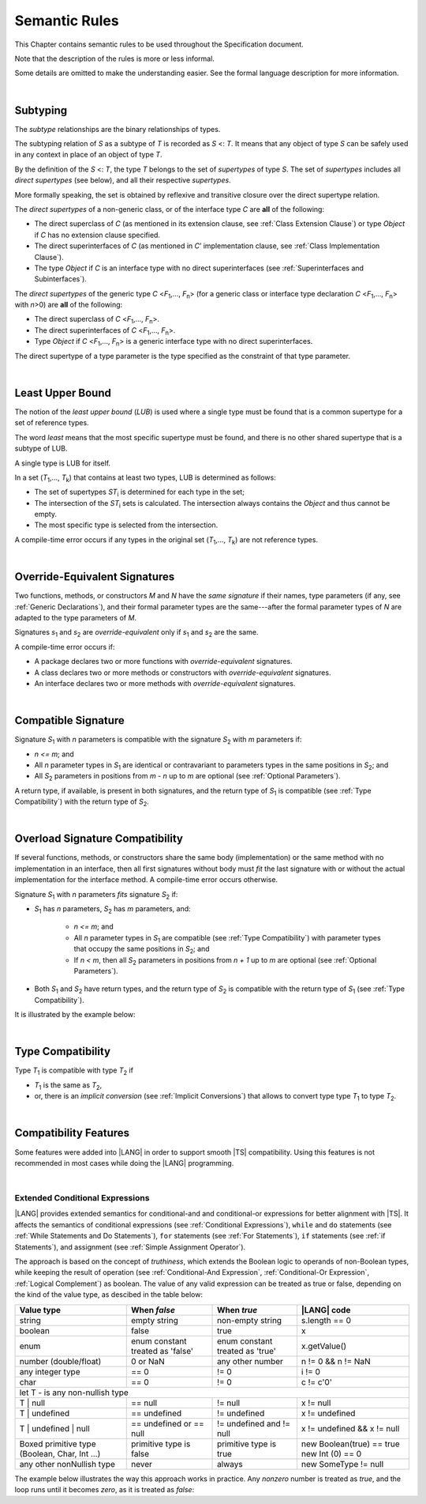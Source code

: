 ..
    Copyright (c) 2021-2024 Huawei Device Co., Ltd.
    Licensed under the Apache License, Version 2.0 (the "License");
    you may not use this file except in compliance with the License.
    You may obtain a copy of the License at
    http://www.apache.org/licenses/LICENSE-2.0
    Unless required by applicable law or agreed to in writing, software
    distributed under the License is distributed on an "AS IS" BASIS,
    WITHOUT WARRANTIES OR CONDITIONS OF ANY KIND, either express or implied.
    See the License for the specific language governing permissions and
    limitations under the License.

.. _Semantic Rules:

Semantic Rules
##############

.. meta:
    frontend_status: Done

This Chapter contains semantic rules to be used throughout the Specification
document.

Note that the description of the rules is more or less informal.

Some details are omitted to make the understanding easier. See the
formal language description for more information.

|

.. _Subtyping:

Subtyping
*********

.. meta:
    frontend_status: Done

The *subtype* relationships are the binary relationships of types.

The subtyping relation of *S* as a subtype of *T* is recorded as *S* <: *T*.
It means that any object of type *S* can be safely used in any context
in place of an object of type *T*.

By the definition of the *S* <: *T*, the type *T* belongs to the set of
*supertypes* of type *S*. The set of *supertypes* includes all *direct
supertypes* (see below), and all their respective *supertypes*.

.. index::
   subtyping
   binary relationship
   object
   type
   direct supertype
   supertype

More formally speaking, the set is obtained by reflexive and transitive
closure over the direct supertype relation.

The *direct supertypes* of a non-generic class, or of the interface type *C*
are **all** of the following:

-  The direct superclass of *C* (as mentioned in its extension clause, see
   :ref:`Class Extension Clause`) or type *Object* if *C* has no extension
   clause specified.

-  The direct superinterfaces of *C* (as mentioned in *C*’ implementation
   clause, see :ref:`Class Implementation Clause`).

-  The type *Object* if *C* is an interface type with no direct superinterfaces
   (see :ref:`Superinterfaces and Subinterfaces`).


.. index::
   direct supertype
   direct superclass
   reflexive closure
   transitive closure
   non-generic class
   extension clause
   implementation clause
   superinterface
   Object
   direct superinterface
   class extension
   subinterface

The *direct supertypes* of the generic type *C* <*F*:sub:`1`,..., *F*:sub:`n`>
(for a generic class or interface type declaration *C* <*F*:sub:`1`,..., *F*:sub:`n`>
with *n*>0) are **all** of the following:

-  The direct superclass of *C* <*F*:sub:`1`,..., *F*:sub:`n`>.

-  The direct superinterfaces of *C* <*F*:sub:`1`,..., *F*:sub:`n`>.

-  Type *Object* if *C* <*F*:sub:`1`,..., *F*:sub:`n`> is a generic
   interface type with no direct superinterfaces.


The direct supertype of a type parameter is the type specified as the
constraint of that type parameter.

.. index::
   direct supertype
   generic type
   generic class
   interface type declaration
   direct superinterface
   type parameter
   superclass
   superinterface
   bound
   Object

|

.. _Least Upper Bound:

Least Upper Bound
*****************

.. meta:
    frontend_status: Done

The notion of the *least upper bound* (*LUB*) is used where a single type
must be found that is a common supertype for a set of reference types.

The word *least* means that the most specific supertype must be found, and
there is no other shared supertype that is a subtype of LUB.

A single type is LUB for itself.

In a set (*T*:sub:`1`,..., *T*:sub:`k`) that contains at least two types,
LUB is determined as follows:

-  The set of supertypes *ST*:sub:`i` is determined for each type in the set;

-  The intersection of the *ST*:sub:`i` sets is calculated.
   The intersection always contains the *Object* and thus cannot be empty.

-  The most specific type is selected from the intersection.


A compile-time error occurs if any types in the original set
(*T*:sub:`1`,..., *T*:sub:`k`) are not reference types.

.. index::
   least upper bound (LUB)
   common supertype
   subtype
   compile-time error
   supertype
   intersection
   Object
   common supertype
   most specific type
   reference type

|

.. _Override-Equivalent Signatures:

Override-Equivalent Signatures
******************************

.. meta:
    frontend_status: Done

Two functions, methods, or constructors *M* and *N* have the *same signature*
if their names, type parameters (if any, see :ref:`Generic Declarations`), and
their formal parameter types are the same---after the formal parameter
types of *N* are adapted to the type parameters of *M*.

Signatures *s*:sub:`1` and *s*:sub:`2` are *override-equivalent* only if
*s*:sub:`1` and *s*:sub:`2` are the same.

A compile-time error occurs if:

-  A package declares two or more functions with *override-equivalent*
   signatures.

-  A class declares two or more methods or constructors with
   *override-equivalent* signatures.

-  An interface declares two or more methods with *override-equivalent*
   signatures.


.. index::
   override-equivalent signature
   function
   method
   constructor
   signature
   type parameter
   generic declaration
   formal parameter type

|

.. _Compatible Signature:

Compatible Signature
********************

.. meta:
    frontend_status: None

Signature *S*:sub:`1` with *n* parameters is compatible with the signature
*S*:sub:`2` with *m* parameters if:

-  *n <= m*; and
-  All *n* parameter types in *S*:sub:`1` are identical or contravariant to
   parameters types in the same positions in *S*:sub:`2`; and
-  All *S*:sub:`2` parameters in positions from *m - n* up to *m* are optional
   (see :ref:`Optional Parameters`).


A return type, if available, is present in both signatures, and the return
type of *S*:sub:`1` is compatible (see :ref:`Type Compatibility`) with the
return type of *S*:sub:`2`.

|

.. _Overload Signature Compatibility:

Overload Signature Compatibility
********************************

If several functions, methods, or constructors share the same body
(implementation) or the same method with no implementation in an interface,
then all first signatures without body must *fit* the last signature with or
without the actual implementation for the interface method. A compile-time
error occurs otherwise.

Signature *S*:sub:`1` with *n* parameters *fits* signature *S*:sub:`2`
if:

- *S*:sub:`1` has *n* parameters,
  *S*:sub:`2` has *m* parameters,
  and:
  
   -  *n <= m*; and
   -  All *n* parameter types in *S*:sub:`1` are compatible (see
      :ref:`Type Compatibility`) with parameter types that occupy the same
      positions in *S*:sub:`2`; and
   -  If *n < m*, then all *S*:sub:`2` parameters in positions from *n + 1*
      up to *m* are optional (see :ref:`Optional Parameters`).

- Both *S*:sub:`1` and *S*:sub:`2` have return types, and the return type of
  *S*:sub:`2` is compatible with the return type of *S*:sub:`1` (see
  :ref:`Type Compatibility`).

It is illustrated by the example below:

.. code-block:: typescript
   :linenos:

   class Base { ... }
   class Derived1 extends Base { ... }
   class Derived2 extends Base { ... }
   class SomeClass { ... }

   interface Base1 { ... }
   interface Base2 { ... }
   class Derived3 implements Base1, Base2 { ... }

   function foo (p: Derived2): Base1 // signature #1
   function foo (p: Derived1): Base2 // signature #2
   function foo (p: Derived2): Base1 // signature #1
   function foo (p: Derived1): Base2 // signature #2
   // function foo (p: SomeClass): SomeClass 
      // Error as 'SomeClass' is not compatible with 'Base'
   // function foo (p: number) 
      // Error as 'number' is not compatible with 'Base' and implicit return type 'void' also incompatible with Base
   function foo (p1: Base, p2?: SomeClass): Derived3 // // signature #3: implementation signature
       { return p }

|

.. _Type Compatibility:

Type Compatibility
******************

.. meta:
    frontend_status: Done

Type *T*:sub:`1` is compatible with type *T*:sub:`2` if 

-  *T*:sub:`1` is the same as *T*:sub:`2`,

-  or, there is an *implicit conversion* (see :ref:`Implicit Conversions`)
   that allows to convert type type *T*:sub:`1` to type *T*:sub:`2`.

.. index::
   type compatibility
   conversion

|


.. _Compatibility Features:

Compatibility Features
**********************

Some features were added into |LANG| in order to support smooth |TS|
compatibility. Using this features is not recommended in most cases
while doing the |LANG| programming.

.. index::
   overload signature compatibility
   compatibility

|

.. _Extended Conditional Expressions:

Extended Conditional Expressions
================================

.. meta:
    frontend_status: Done

|LANG| provides extended semantics for conditional-and and conditional-or
expressions for better alignment with |TS|. It affects the semantics of
conditional expressions (see :ref:`Conditional Expressions`), ``while`` and
``do`` statements (see :ref:`While Statements and Do Statements`), ``for``
statements (see :ref:`For Statements`), ``if`` statements (see
:ref:`if Statements`), and assignment (see :ref:`Simple Assignment Operator`).

The approach is based on the concept of *truthiness*, which extends the Boolean
logic to operands of non-Boolean types, while keeping the result of operation
(see :ref:`Conditional-And Expression`, :ref:`Conditional-Or Expression`,
:ref:`Logical Complement`) as boolean.
The value of any valid expression can be treated as true or false,
depending on the kind of the value type, as descibed in the table below:

.. index::
   extended conditional expression
   semantic alignment
   conditional-and expression
   conditional-or expression
   conditional expression
   while statement
   do statement
   for statement
   if statement
   truthiness
   Boolean
   truthy
   falsy
   value type

+-----------------+-------------------+--------------------+----------------------+
| Value type      | When *false*      | When *true*        | |LANG| code          |
+=================+===================+====================+======================+
| string          | empty string      | non-empty string   | s.length == 0        |
+-----------------+-------------------+--------------------+----------------------+
| boolean         | false             | true               | x                    |
+-----------------+-------------------+--------------------+----------------------+
| enum            | enum constant     | enum constant      | x.getValue()         |
|                 | treated as 'false'| treated as 'true'  |                      |
+-----------------+-------------------+--------------------+----------------------+
| number          | 0 or NaN          | any other number   | n != 0 && n != NaN   |
| (double/float)  |                   |                    |                      |
+-----------------+-------------------+--------------------+----------------------+
| any integer type| == 0              | != 0               | i != 0               |
+-----------------+-------------------+--------------------+----------------------+
| char            | == 0              | != 0               | c != c'0'            |
+-----------------+-------------------+--------------------+----------------------+
| let T - is any non-nullish type                                                 |
+-----------------+-------------------+--------------------+----------------------+
| T | null        | == null           | != null            | x != null            |
+-----------------+-------------------+--------------------+----------------------+
| T | undefined   | == undefined      | != undefined       | x != undefined       |
+-----------------+-------------------+--------------------+----------------------+
| T | undefined   | == undefined or   | != undefined and   | x != undefined &&    |
| | null          | == null           | != null            | x != null            |
+-----------------+-------------------+--------------------+----------------------+
| Boxed primitive | primitive type is | primitive type is  | new Boolean(true) == |
| type (Boolean,  | false             | true               | true                 |
| Char, Int ...)  |                   |                    | new Int (0) == 0     |
+-----------------+-------------------+--------------------+----------------------+
| any other       | never             | always             | new SomeType != null |
| nonNullish type |                   |                    |                      |
+-----------------+-------------------+--------------------+----------------------+

The example below illustrates the way this approach works in practice. Any
*nonzero* number is treated as *true*, and the loop runs until it becomes
*zero*, as it is treated as *false*:

.. code-block:: typescript
   :linenos:

    for (let i = 10; i; i--) {
       console.log (i)
    }
    /* And the output will be 
         10
         9
         8
         7
         6
         5
         4
         3
         2
         1
     */

.. index::
   truthy
   falsy
   NaN
   nullish expression
   numeric expression
   conditional-and expression
   conditional-or expression
   loop


.. raw:: pdf

   PageBreak


